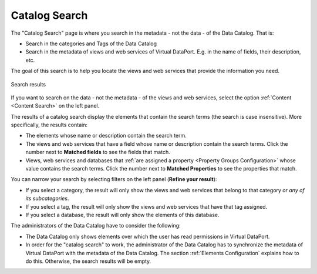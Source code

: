 .. _data_catalog_catalog_search:

==============
Catalog Search
==============

The "Catalog Search" page is where you search in the metadata - not the data - of the Data Catalog. That is:

-  Search in the categories and Tags of the Data Catalog
-  Search in the metadata of views and web services of Virtual DataPort. E.g. in the name of fields, their description, etc.

The goal of this search is to help you locate the views and web services that provide the information you need.

.. figure:: InformationSelfServiceTool-catalog-searchterm.png
   :align: center
   :alt: Search results for term

   Search results
   
If you want to search on the data - not the metadata - of the views and web services, select the option :ref:`Content <Content Search>` on the left panel.

The results of a catalog search display the elements that contain the search terms (the search is case insensitive). More specifically, the results contain:

-  The elements whose name or description contain the search term.
-  The views and web services that have a field whose name or description contain the search terms. Click the number next to **Matched fields** to see the fields that match.
-  Views, web services and databases that :ref:`are assigned a property <Property Groups Configuration>` whose value contains the search terms. Click the number next to **Matched Properties** to see the properties that match.

You can narrow your search by selecting filters on the left panel (**Refine your result**):

-  If you select a category, the result will only show the views and web services that belong to that category *or any of its subcategories*.
-  If you select a tag, the result will only show the views and web services that have that tag assigned.
-  If you select a database, the result will only show the elements of this database.

   
The administrators of the Data Catalog have to consider the following:

-  The Data Catalog only shows elements over which the user has read permissions in Virtual DataPort.
-  In order for the "catalog search" to work, the administrator of the Data Catalog has to synchronize the metadata of Virtual DataPort with the metadata of the Data Catalog. The section :ref:`Elements Configuration` explains how to do this. Otherwise, the search results will be empty.